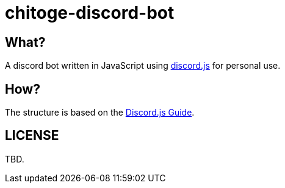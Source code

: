 = chitoge-discord-bot

== What?

A discord bot written in JavaScript using link:https://github.com/discordjs/discord.js[discord.js] for personal use.

== How?

The structure is based on the link:https://discordjs.guide/[Discord.js Guide].

== LICENSE
TBD.
